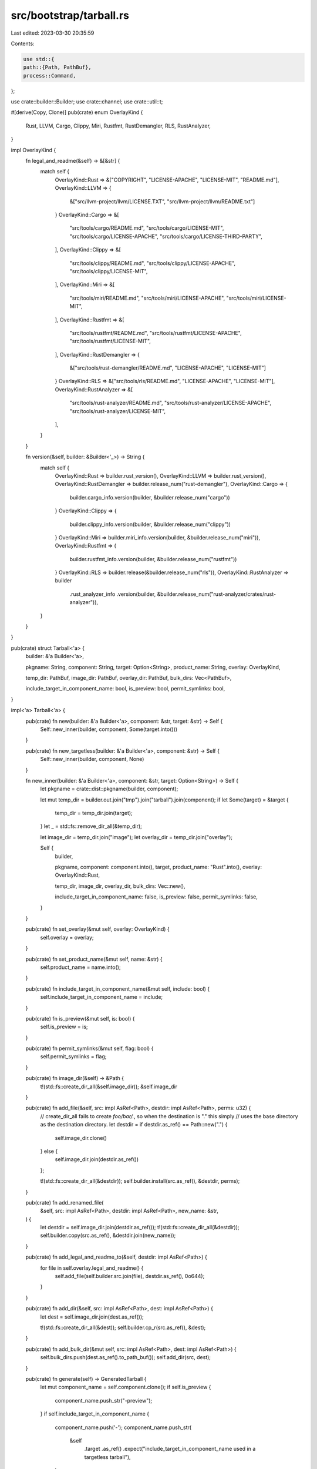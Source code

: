 src/bootstrap/tarball.rs
========================

Last edited: 2023-03-30 20:35:59

Contents:

.. code-block:: rs

    use std::{
    path::{Path, PathBuf},
    process::Command,
};

use crate::builder::Builder;
use crate::channel;
use crate::util::t;

#[derive(Copy, Clone)]
pub(crate) enum OverlayKind {
    Rust,
    LLVM,
    Cargo,
    Clippy,
    Miri,
    Rustfmt,
    RustDemangler,
    RLS,
    RustAnalyzer,
}

impl OverlayKind {
    fn legal_and_readme(&self) -> &[&str] {
        match self {
            OverlayKind::Rust => &["COPYRIGHT", "LICENSE-APACHE", "LICENSE-MIT", "README.md"],
            OverlayKind::LLVM => {
                &["src/llvm-project/llvm/LICENSE.TXT", "src/llvm-project/llvm/README.txt"]
            }
            OverlayKind::Cargo => &[
                "src/tools/cargo/README.md",
                "src/tools/cargo/LICENSE-MIT",
                "src/tools/cargo/LICENSE-APACHE",
                "src/tools/cargo/LICENSE-THIRD-PARTY",
            ],
            OverlayKind::Clippy => &[
                "src/tools/clippy/README.md",
                "src/tools/clippy/LICENSE-APACHE",
                "src/tools/clippy/LICENSE-MIT",
            ],
            OverlayKind::Miri => &[
                "src/tools/miri/README.md",
                "src/tools/miri/LICENSE-APACHE",
                "src/tools/miri/LICENSE-MIT",
            ],
            OverlayKind::Rustfmt => &[
                "src/tools/rustfmt/README.md",
                "src/tools/rustfmt/LICENSE-APACHE",
                "src/tools/rustfmt/LICENSE-MIT",
            ],
            OverlayKind::RustDemangler => {
                &["src/tools/rust-demangler/README.md", "LICENSE-APACHE", "LICENSE-MIT"]
            }
            OverlayKind::RLS => &["src/tools/rls/README.md", "LICENSE-APACHE", "LICENSE-MIT"],
            OverlayKind::RustAnalyzer => &[
                "src/tools/rust-analyzer/README.md",
                "src/tools/rust-analyzer/LICENSE-APACHE",
                "src/tools/rust-analyzer/LICENSE-MIT",
            ],
        }
    }

    fn version(&self, builder: &Builder<'_>) -> String {
        match self {
            OverlayKind::Rust => builder.rust_version(),
            OverlayKind::LLVM => builder.rust_version(),
            OverlayKind::RustDemangler => builder.release_num("rust-demangler"),
            OverlayKind::Cargo => {
                builder.cargo_info.version(builder, &builder.release_num("cargo"))
            }
            OverlayKind::Clippy => {
                builder.clippy_info.version(builder, &builder.release_num("clippy"))
            }
            OverlayKind::Miri => builder.miri_info.version(builder, &builder.release_num("miri")),
            OverlayKind::Rustfmt => {
                builder.rustfmt_info.version(builder, &builder.release_num("rustfmt"))
            }
            OverlayKind::RLS => builder.release(&builder.release_num("rls")),
            OverlayKind::RustAnalyzer => builder
                .rust_analyzer_info
                .version(builder, &builder.release_num("rust-analyzer/crates/rust-analyzer")),
        }
    }
}

pub(crate) struct Tarball<'a> {
    builder: &'a Builder<'a>,

    pkgname: String,
    component: String,
    target: Option<String>,
    product_name: String,
    overlay: OverlayKind,

    temp_dir: PathBuf,
    image_dir: PathBuf,
    overlay_dir: PathBuf,
    bulk_dirs: Vec<PathBuf>,

    include_target_in_component_name: bool,
    is_preview: bool,
    permit_symlinks: bool,
}

impl<'a> Tarball<'a> {
    pub(crate) fn new(builder: &'a Builder<'a>, component: &str, target: &str) -> Self {
        Self::new_inner(builder, component, Some(target.into()))
    }

    pub(crate) fn new_targetless(builder: &'a Builder<'a>, component: &str) -> Self {
        Self::new_inner(builder, component, None)
    }

    fn new_inner(builder: &'a Builder<'a>, component: &str, target: Option<String>) -> Self {
        let pkgname = crate::dist::pkgname(builder, component);

        let mut temp_dir = builder.out.join("tmp").join("tarball").join(component);
        if let Some(target) = &target {
            temp_dir = temp_dir.join(target);
        }
        let _ = std::fs::remove_dir_all(&temp_dir);

        let image_dir = temp_dir.join("image");
        let overlay_dir = temp_dir.join("overlay");

        Self {
            builder,

            pkgname,
            component: component.into(),
            target,
            product_name: "Rust".into(),
            overlay: OverlayKind::Rust,

            temp_dir,
            image_dir,
            overlay_dir,
            bulk_dirs: Vec::new(),

            include_target_in_component_name: false,
            is_preview: false,
            permit_symlinks: false,
        }
    }

    pub(crate) fn set_overlay(&mut self, overlay: OverlayKind) {
        self.overlay = overlay;
    }

    pub(crate) fn set_product_name(&mut self, name: &str) {
        self.product_name = name.into();
    }

    pub(crate) fn include_target_in_component_name(&mut self, include: bool) {
        self.include_target_in_component_name = include;
    }

    pub(crate) fn is_preview(&mut self, is: bool) {
        self.is_preview = is;
    }

    pub(crate) fn permit_symlinks(&mut self, flag: bool) {
        self.permit_symlinks = flag;
    }

    pub(crate) fn image_dir(&self) -> &Path {
        t!(std::fs::create_dir_all(&self.image_dir));
        &self.image_dir
    }

    pub(crate) fn add_file(&self, src: impl AsRef<Path>, destdir: impl AsRef<Path>, perms: u32) {
        // create_dir_all fails to create `foo/bar/.`, so when the destination is "." this simply
        // uses the base directory as the destination directory.
        let destdir = if destdir.as_ref() == Path::new(".") {
            self.image_dir.clone()
        } else {
            self.image_dir.join(destdir.as_ref())
        };

        t!(std::fs::create_dir_all(&destdir));
        self.builder.install(src.as_ref(), &destdir, perms);
    }

    pub(crate) fn add_renamed_file(
        &self,
        src: impl AsRef<Path>,
        destdir: impl AsRef<Path>,
        new_name: &str,
    ) {
        let destdir = self.image_dir.join(destdir.as_ref());
        t!(std::fs::create_dir_all(&destdir));
        self.builder.copy(src.as_ref(), &destdir.join(new_name));
    }

    pub(crate) fn add_legal_and_readme_to(&self, destdir: impl AsRef<Path>) {
        for file in self.overlay.legal_and_readme() {
            self.add_file(self.builder.src.join(file), destdir.as_ref(), 0o644);
        }
    }

    pub(crate) fn add_dir(&self, src: impl AsRef<Path>, dest: impl AsRef<Path>) {
        let dest = self.image_dir.join(dest.as_ref());

        t!(std::fs::create_dir_all(&dest));
        self.builder.cp_r(src.as_ref(), &dest);
    }

    pub(crate) fn add_bulk_dir(&mut self, src: impl AsRef<Path>, dest: impl AsRef<Path>) {
        self.bulk_dirs.push(dest.as_ref().to_path_buf());
        self.add_dir(src, dest);
    }

    pub(crate) fn generate(self) -> GeneratedTarball {
        let mut component_name = self.component.clone();
        if self.is_preview {
            component_name.push_str("-preview");
        }
        if self.include_target_in_component_name {
            component_name.push('-');
            component_name.push_str(
                &self
                    .target
                    .as_ref()
                    .expect("include_target_in_component_name used in a targetless tarball"),
            );
        }

        self.run(|this, cmd| {
            cmd.arg("generate")
                .arg("--image-dir")
                .arg(&this.image_dir)
                .arg(format!("--component-name={}", &component_name));

            if let Some((dir, dirs)) = this.bulk_dirs.split_first() {
                let mut arg = dir.as_os_str().to_os_string();
                for dir in dirs {
                    arg.push(",");
                    arg.push(dir);
                }
                cmd.arg("--bulk-dirs").arg(&arg);
            }

            this.non_bare_args(cmd);
        })
    }

    pub(crate) fn combine(self, tarballs: &[GeneratedTarball]) -> GeneratedTarball {
        let mut input_tarballs = tarballs[0].path.as_os_str().to_os_string();
        for tarball in &tarballs[1..] {
            input_tarballs.push(",");
            input_tarballs.push(&tarball.path);
        }

        self.run(|this, cmd| {
            cmd.arg("combine").arg("--input-tarballs").arg(input_tarballs);
            this.non_bare_args(cmd);
        })
    }

    pub(crate) fn bare(self) -> GeneratedTarball {
        // Bare tarballs should have the top level directory match the package
        // name, not "image". We rename the image directory just before passing
        // into rust-installer.
        let dest = self.temp_dir.join(self.package_name());
        t!(std::fs::rename(&self.image_dir, &dest));

        self.run(|this, cmd| {
            let distdir = crate::dist::distdir(this.builder);
            t!(std::fs::create_dir_all(&distdir));
            cmd.arg("tarball")
                .arg("--input")
                .arg(&dest)
                .arg("--output")
                .arg(distdir.join(this.package_name()));
        })
    }

    fn package_name(&self) -> String {
        if let Some(target) = &self.target {
            format!("{}-{}", self.pkgname, target)
        } else {
            self.pkgname.clone()
        }
    }

    fn non_bare_args(&self, cmd: &mut Command) {
        cmd.arg("--rel-manifest-dir=rustlib")
            .arg("--legacy-manifest-dirs=rustlib,cargo")
            .arg(format!("--product-name={}", self.product_name))
            .arg(format!("--success-message={} installed.", self.component))
            .arg(format!("--package-name={}", self.package_name()))
            .arg("--non-installed-overlay")
            .arg(&self.overlay_dir)
            .arg("--output-dir")
            .arg(crate::dist::distdir(self.builder));
    }

    fn run(self, build_cli: impl FnOnce(&Tarball<'a>, &mut Command)) -> GeneratedTarball {
        t!(std::fs::create_dir_all(&self.overlay_dir));
        self.builder.create(&self.overlay_dir.join("version"), &self.overlay.version(self.builder));
        if let Some(info) = self.builder.rust_info().info() {
            channel::write_commit_hash_file(&self.overlay_dir, &info.sha);
            channel::write_commit_info_file(&self.overlay_dir, info);
        }
        for file in self.overlay.legal_and_readme() {
            self.builder.install(&self.builder.src.join(file), &self.overlay_dir, 0o644);
        }

        let mut cmd = self.builder.tool_cmd(crate::tool::Tool::RustInstaller);

        let package_name = self.package_name();
        self.builder.info(&format!("Dist {}", package_name));
        let _time = crate::util::timeit(self.builder);

        build_cli(&self, &mut cmd);
        cmd.arg("--work-dir").arg(&self.temp_dir);
        if let Some(formats) = &self.builder.config.dist_compression_formats {
            assert!(!formats.is_empty(), "dist.compression-formats can't be empty");
            cmd.arg("--compression-formats").arg(formats.join(","));
        }
        self.builder.run(&mut cmd);

        // Ensure there are no symbolic links in the tarball. In particular,
        // rustup-toolchain-install-master and most versions of Windows can't handle symbolic links.
        let decompressed_output = self.temp_dir.join(&package_name);
        if !self.builder.config.dry_run() && !self.permit_symlinks {
            for entry in walkdir::WalkDir::new(&decompressed_output) {
                let entry = t!(entry);
                if entry.path_is_symlink() {
                    panic!("generated a symlink in a tarball: {}", entry.path().display());
                }
            }
        }

        // Use either the first compression format defined, or "gz" as the default.
        let ext = self
            .builder
            .config
            .dist_compression_formats
            .as_ref()
            .and_then(|formats| formats.get(0))
            .map(|s| s.as_str())
            .unwrap_or("gz");

        GeneratedTarball {
            path: crate::dist::distdir(self.builder).join(format!("{}.tar.{}", package_name, ext)),
            decompressed_output,
            work: self.temp_dir,
        }
    }
}

#[derive(Debug, Clone)]
pub struct GeneratedTarball {
    path: PathBuf,
    decompressed_output: PathBuf,
    work: PathBuf,
}

impl GeneratedTarball {
    pub(crate) fn tarball(&self) -> &Path {
        &self.path
    }

    pub(crate) fn decompressed_output(&self) -> &Path {
        &self.decompressed_output
    }

    pub(crate) fn work_dir(&self) -> &Path {
        &self.work
    }
}


